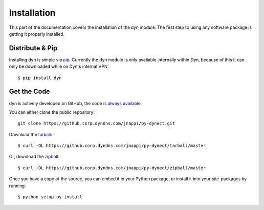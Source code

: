 .. _install:

Installation
============

This part of the documentation covers the installation of the dyn module.
The first step to using any software package is getting it properly installed.


Distribute & Pip
----------------

Installing dyn is simple via `pip <http://www.pip-installer.org/>`_. Currently
the dyn module is only available internally within Dyn, because of this it can
only be downloaded while on Dyn's internal VPN::

    $ pip install dyn

Get the Code
------------

dyn is actively developed on GitHub, the code is
`always available <https://github.corp.dyndns.com/jnappi/py-dynect>`_.

You can either clone the public repository::

    git clone https://github.corp.dyndns.com/jnappi/py-dynect.git

Download the `tarball <https://github.corp.dyndns.com/jnappi/py-dynect/tarball/master>`_::

    $ curl -OL https://github.corp.dyndns.com/jnappi/py-dynect/tarball/master

Or, download the `zipball <https://github.corp.dyndns.com/jnappi/py-dynect/zipball/master>`_::

    $ curl -OL https://github.corp.dyndns.com/jnappi/py-dynect/zipball/master

Once you have a copy of the source, you can embed it in your Python package,
or install it into your site-packages by running::

    $ python setup.py install

